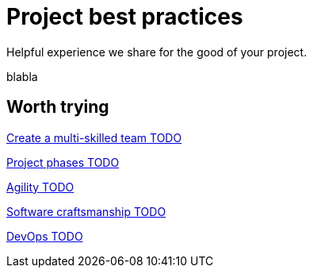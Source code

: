 = Project best practices
:description: Helpful experience we share for the good of your project.

Helpful experience we share for the good of your project.

blabla
[.card-section]
== Worth trying

[.card.card-index]
--
xref:teamwork.adoc[[.card-title]#Create a multi-skilled team# [.card-body.card-content-overflow]#pass:q[TODO]#]
--

[.card.card-index]
--
xref:lifecycle-and-profiles.adoc[[.card-title]#Project phases# [.card-body.card-content-overflow]#pass:q[TODO]#]
--

[.card.card-index]
--
xref:agility.adoc[[.card-title]#Agility# [.card-body.card-content-overflow]#pass:q[TODO]#]
--

[.card.card-index]
--
xref:software-craftsmanship.adoc[[.card-title]#Software craftsmanship# [.card-body.card-content-overflow]#pass:q[TODO]#]
--

[.card.card-index]
--
xref:devops.adoc[[.card-title]#DevOps# [.card-body.card-content-overflow]#pass:q[TODO]#]
--
